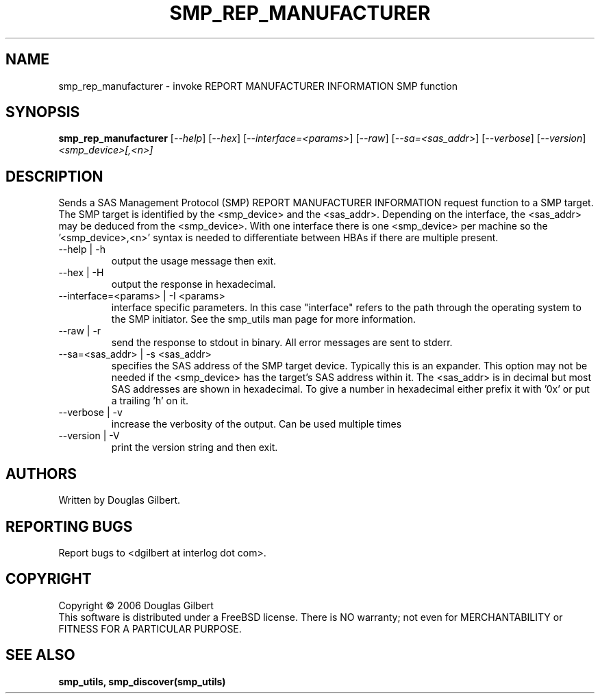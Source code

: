 .TH SMP_REP_MANUFACTURER "8" "August 2006" "smp_utils-0.91" SMP_UTILS
.SH NAME
smp_rep_manufacturer \- invoke REPORT MANUFACTURER INFORMATION SMP function
.SH SYNOPSIS
.B smp_rep_manufacturer
[\fI--help\fR] [\fI--hex\fR] [\fI--interface=<params>\fR] [\fI--raw\fR]
[\fI--sa=<sas_addr>\fR] [\fI--verbose\fR] [\fI--version\fR]
\fI<smp_device>[,<n>]\fR
.SH DESCRIPTION
.\" Add any additional description here
.PP
Sends a SAS Management Protocol (SMP) REPORT MANUFACTURER INFORMATION
request function to a SMP target. The SMP target is identified by
the <smp_device> and the <sas_addr>. Depending on the interface,
the <sas_addr> may be deduced from the <smp_device>. With one interface
there is one <smp_device> per machine so the '<smp_device>,<n>' syntax is
needed to differentiate between HBAs if there are multiple present.
.TP
--help | -h
output the usage message then exit.
.TP
--hex | -H
output the response in hexadecimal.
.TP
--interface=<params> | -I <params>
interface specific parameters. In this case "interface" refers to the
path through the operating system to the SMP initiator. See the smp_utils
man page for more information.
.TP
--raw | -r
send the response to stdout in binary. All error messages are sent to stderr.
.TP
--sa=<sas_addr> | -s <sas_addr>
specifies the SAS address of the SMP target device. Typically this is an
expander. This option may not be needed if the <smp_device> has the target's
SAS address within it. The <sas_addr> is in decimal but most SAS addresses
are shown in hexadecimal. To give a number in hexadecimal either prefix
it with '0x' or put a trailing 'h' on it.
.TP
--verbose | -v
increase the verbosity of the output. Can be used multiple times
.TP
--version | -V
print the version string and then exit.
.SH AUTHORS
Written by Douglas Gilbert.
.SH "REPORTING BUGS"
Report bugs to <dgilbert at interlog dot com>.
.SH COPYRIGHT
Copyright \(co 2006 Douglas Gilbert
.br
This software is distributed under a FreeBSD license. There is NO
warranty; not even for MERCHANTABILITY or FITNESS FOR A PARTICULAR PURPOSE.
.SH "SEE ALSO"
.B smp_utils, smp_discover(smp_utils)
